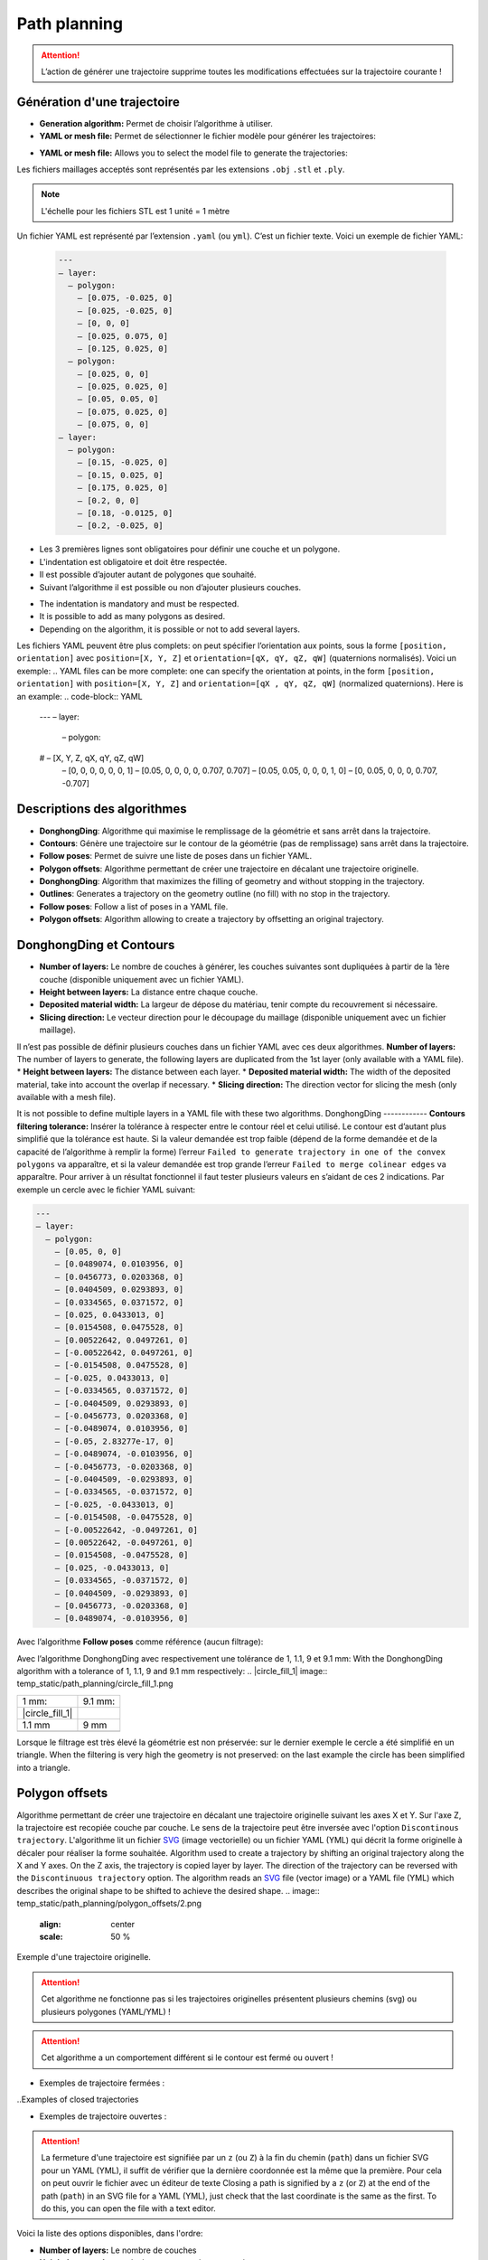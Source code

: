 =============
Path planning
=============

.. |path_planning| image:: temp_static/path_planning/path_planning.png
   :scale: 50 %

.. |contours| image:: temp_static/path_planning/contours.png
   :scale: 50 %

.. |follow_poses| image:: temp_static/path_planning/follow_poses.png
   :scale: 50 %

.. |revolve| image:: temp_static/path_planning/revolve.png
   :scale: 50 %

.. |profile| image:: temp_static/path_planning/profile.png
   :scale: 50 %

.. |polygon_offsets| image:: temp_static/path_planning/polygon_offsets.png
   :scale: 50 %

|path_planning| |contours| |follow_poses| |revolve| |profile|

|polygon_offsets|

.. ATTENTION::
   L’action de générer une trajectoire supprime toutes les modifications effectuées sur la trajectoire courante !
.. The action of generating a trajectory deletes all the modifications made to the current trajectory!
Génération d'une trajectoire
============================
* **Generation algorithm:** Permet de choisir l’algorithme à utiliser.
* **YAML or mesh file:** Permet de sélectionner le fichier modèle pour générer les trajectoires:
.. *Generation algorithm:** Allows you to choose the algorithm to use.
* **YAML or mesh file:** Allows you to select the model file to generate the trajectories:

Les fichiers maillages acceptés sont représentés par les extensions ``.obj`` ``.stl`` et ``.ply``.

.. NOTE:: L'échelle pour les fichiers STL est 1 unité = 1 mètre 
.. Scale for STL files is 1 unit = 1 meter
.. n YAML file is represented by the extension ``.yaml`` (or ``yml``). It is a text file. Here is an example YAML file:
Un fichier YAML est représenté par l’extension ``.yaml`` (ou ``yml``). C’est un fichier texte. Voici un exemple de fichier YAML:


  .. code-block:: YAML

    ---
    – layer:
      – polygon:
        – [0.075, -0.025, 0]
        – [0.025, -0.025, 0]
        – [0, 0, 0]
        – [0.025, 0.075, 0]
        – [0.125, 0.025, 0]
      – polygon:
        – [0.025, 0, 0]
        – [0.025, 0.025, 0]
        – [0.05, 0.05, 0]
        – [0.075, 0.025, 0]
        – [0.075, 0, 0]
    – layer:
      – polygon:
        – [0.15, -0.025, 0]
        – [0.15, 0.025, 0]
        – [0.175, 0.025, 0]
        – [0.2, 0, 0]
        – [0.18, -0.0125, 0]
        – [0.2, -0.025, 0]

* Les 3 premières lignes sont obligatoires pour définir une couche et un polygone.
* L'indentation est obligatoire et doit être respectée.
* Il est possible d’ajouter autant de polygones que souhaité.
* Suivant l’algorithme il est possible ou non d’ajouter plusieurs couches.
.. * The first 3 lines are mandatory to define a layer and a polygon.
* The indentation is mandatory and must be respected.
* It is possible to add as many polygons as desired.
* Depending on the algorithm, it is possible or not to add several layers.

Les fichiers YAML peuvent être plus complets: on peut spécifier l’orientation aux points, sous la forme ``[position, orientation]`` avec ``position=[X, Y, Z]`` et ``orientation=[qX, qY, qZ, qW]`` (quaternions normalisés). Voici un exemple:
.. YAML files can be more complete: one can specify the orientation at points, in the form ``[position, orientation]`` with ``position=[X, Y, Z]`` and ``orientation=[qX , qY, qZ, qW]`` (normalized quaternions). Here is an example:
.. code-block:: YAML

  ---
  – layer:
    – polygon:
  #   – [X, Y, Z, qX, qY, qZ, qW]
      – [0, 0, 0, 0, 0, 0, 1]
      – [0.05, 0, 0, 0, 0, 0.707, 0.707]
      – [0.05, 0.05, 0, 0, 0, 1, 0]
      – [0, 0.05, 0, 0, 0, 0.707, -0.707]

Descriptions des algorithmes
============================
* **DonghongDing**: Algorithme qui maximise le remplissage de la géométrie et sans arrêt dans la trajectoire.
* **Contours**: Génère une trajectoire sur le contour de la géométrie (pas de remplissage) sans arrêt dans la trajectoire.
* **Follow poses**: Permet de suivre une liste de poses dans un fichier YAML.
* **Polygon offsets**: Algorithme permettant de créer une trajectoire en décalant une trajectoire originelle.
* **DonghongDing**: Algorithm that maximizes the filling of geometry and without stopping in the trajectory.
* **Outlines**: Generates a trajectory on the geometry outline (no fill) with no stop in the trajectory.
* **Follow poses**: Follow a list of poses in a YAML file.
* **Polygon offsets**: Algorithm allowing to create a trajectory by offsetting an original trajectory.

DonghongDing et Contours
========================
* **Number of layers:** Le nombre de couches à générer, les couches suivantes sont dupliquées à partir de la 1ère couche (disponible uniquement avec un fichier YAML).
* **Height between layers:** La distance entre chaque couche.
* **Deposited material width:** La largeur de dépose du matériau, tenir compte du recouvrement si nécessaire.
* **Slicing direction:** Le vecteur direction pour le découpage du maillage (disponible uniquement avec un fichier maillage).

Il n’est pas possible de définir plusieurs couches dans un fichier YAML avec ces deux algorithmes.
**Number of layers:** The number of layers to generate, the following layers are duplicated from the 1st layer (only available with a YAML file).
* **Height between layers:** The distance between each layer.
* **Deposited material width:** The width of the deposited material, take into account the overlap if necessary.
* **Slicing direction:** The direction vector for slicing the mesh (only available with a mesh file).

It is not possible to define multiple layers in a YAML file with these two algorithms.
DonghongDing
------------
**Contours filtering tolerance:** Insérer la tolérance à respecter entre le contour réel et celui utilisé. Le contour est d’autant plus simplifié que la tolérance est haute. Si la valeur demandée est trop faible (dépend de la forme demandée et de la capacité de l’algorithme à remplir la forme) l’erreur ``Failed to generate trajectory in one of the convex polygons`` va apparaître, et si la valeur demandée est trop grande l’erreur ``Failed to merge colinear edges`` va apparaître. Pour arriver à un résultat fonctionnel il faut tester plusieurs valeurs en s’aidant de ces 2 indications. Par exemple un cercle avec le fichier YAML suivant:

.. code-block:: YAML

  ---
  – layer:
    – polygon:
      – [0.05, 0, 0]
      – [0.0489074, 0.0103956, 0]
      – [0.0456773, 0.0203368, 0]
      – [0.0404509, 0.0293893, 0]
      – [0.0334565, 0.0371572, 0]
      – [0.025, 0.0433013, 0]
      – [0.0154508, 0.0475528, 0]
      – [0.00522642, 0.0497261, 0]
      – [-0.00522642, 0.0497261, 0]
      – [-0.0154508, 0.0475528, 0]
      – [-0.025, 0.0433013, 0]
      – [-0.0334565, 0.0371572, 0]
      – [-0.0404509, 0.0293893, 0]
      – [-0.0456773, 0.0203368, 0]
      – [-0.0489074, 0.0103956, 0]
      – [-0.05, 2.83277e-17, 0]
      – [-0.0489074, -0.0103956, 0]
      – [-0.0456773, -0.0203368, 0]
      – [-0.0404509, -0.0293893, 0]
      – [-0.0334565, -0.0371572, 0]
      – [-0.025, -0.0433013, 0]
      – [-0.0154508, -0.0475528, 0]
      – [-0.00522642, -0.0497261, 0]
      – [0.00522642, -0.0497261, 0]
      – [0.0154508, -0.0475528, 0]
      – [0.025, -0.0433013, 0]
      – [0.0334565, -0.0371572, 0]
      – [0.0404509, -0.0293893, 0]
      – [0.0456773, -0.0203368, 0]
      – [0.0489074, -0.0103956, 0]

Avec l’algorithme **Follow poses** comme référence (aucun filtrage):

.. image:: temp_static/path_planning/circle_follow.png
   :align: center
   :scale: 30 %

Avec l’algorithme DonghongDing avec respectivement une tolérance de 1, 1.1, 9 et 9.1 mm:
With the DonghongDing algorithm with a tolerance of 1, 1.1, 9 and 9.1 mm respectively:
.. |circle_fill_1| image:: temp_static/path_planning/circle_fill_1.png

.. |circle_fill_9_1| image:: temp_static/path_planning/circle_fill_9_1.png

.. |circle_fill_9| image:: temp_static/path_planning/circle_fill_9.png

.. |circle_fill_1_1| image:: temp_static/path_planning/circle_fill_1_1.png

+-------------------+-------------------+
| 1 mm:             | 9.1 mm:           |
+-------------------+-------------------+
| |circle_fill_1|   | |circle_fill_9_1| |
+-------------------+-------------------+
| 1.1 mm            | 9 mm              |
+-------------------+-------------------+
| |circle_fill_1_1| | |circle_fill_9|   |
+-------------------+-------------------+

Lorsque le filtrage est très élevé la géométrie est non préservée: sur le dernier exemple le cercle a été simplifié en un triangle.
When the filtering is very high the geometry is not preserved: on the last example the circle has been simplified into a triangle.

Polygon offsets
===============
Algorithme permettant de créer une trajectoire en décalant une trajectoire originelle suivant les axes X et Y. Sur l'axe Z, la trajectoire est recopiée couche par couche. Le sens de la trajectoire peut être inversée avec l'option ``Discontinous trajectory``.
L'algorithme lit un fichier `SVG <https://fr.wikipedia.org/wiki/Scalable_Vector_Graphics>`_ (image vectorielle) ou un fichier YAML (YML) qui décrit la forme originelle à décaler pour réaliser la forme souhaitée.
Algorithm used to create a trajectory by shifting an original trajectory along the X and Y axes. On the Z axis, the trajectory is copied layer by layer. The direction of the trajectory can be reversed with the ``Discontinuous trajectory`` option.
The algorithm reads an `SVG <https://fr.wikipedia.org/wiki/Scalable_Vector_Graphics>`_ file (vector image) or a YAML file (YML) which describes the original shape to be shifted to achieve the desired shape.
.. image:: temp_static/path_planning/polygon_offsets/2.png
   :align: center
   :scale: 50 %

Exemple d'une trajectoire originelle.

.. ATTENTION::
   Cet algorithme ne fonctionne pas si les trajectoires originelles présentent plusieurs chemins (svg) ou plusieurs polygones (YAML/YML) !

.. ATTENTION::
   Cet algorithme a un comportement différent si le contour est fermé ou ouvert !

- Exemples de trajectoire fermées :
..Examples of closed trajectories

.. image:: temp_static/path_planning/polygon_offsets/closed_polygon_miter.png
   :align: center
   :scale: 45 %

.. image:: temp_static/path_planning/polygon_offsets/closed_polygon_square.png
   :align: center
   :scale: 45 %

- Exemples de trajectoire ouvertes :

.. image:: temp_static/path_planning/polygon_offsets/closed_polygon_square_2.png
   :align: center
   :scale: 45 %

.. image:: temp_static/path_planning/polygon_offsets/open_round_round.png
   :align: center
   :scale: 45 %

.. ATTENTION::
   La fermeture d'une trajectoire est signifiée par un ``z`` (ou ``Z``) à la fin du chemin (``path``) dans un fichier SVG pour un YAML (YML), il suffit de vérifier que la dernière coordonnée est la même que la première. Pour cela on peut ouvrir le fichier avec un éditeur de texte
   Closing a path is signified by a ``z`` (or ``Z``) at the end of the path (``path``) in an SVG file for a YAML (YML), just check that the last coordinate is the same as the first. To do this, you can open the file with a text editor.
Voici la liste des options disponibles, dans l'ordre:

* **Number of layers:** Le nombre de couches
* **Height between layers:** La hauteur entre chaque couche
* **Deposited material width:** La largeur du dépot de matière
* **Arc points:** La précision d'un arc importé depuis un SVG (en nombre de points générés)
* **Discontinous trajectory:** Permet de choisir si l'on veut une trajectoire discontinue (avec arrêts) ou non
* **Number of passes:** Permet de choisir la largeur (en nombre de décalages) de chaque couche
* **Towards interior:** Permet de définir si l'on veut décaler la trajectoire originelle vers l'intérieur ou non
* `EndType <http://www.angusj.com/delphi/clipper/documentation/Docs/Units/ClipperLib/Types/EndType.htm>`_: Permet de définir le type de terminaison de la nouvelle trajectoire décalée
* `JoinType <http://www.angusj.com/delphi/clipper/documentation/Docs/Units/ClipperLib/Types/JoinType.htm>`_ Permet de définir le type de raccord entre chaque segment de la nouvelle trajectoire décalée
* `ArcTolerance <http://www.angusj.com/delphi/clipper/documentation/Docs/Units/ClipperLib/Classes/ClipperOffset/Properties/ArcTolerance.htm>`_: Permet de définir la précision de la discrétisation des arcs
* `MiterLimit <http://www.angusj.com/delphi/clipper/documentation/Docs/Units/ClipperLib/Classes/ClipperOffset/Properties/MiterLimit.htm>`_ Permet de définir la limite (en unité arbitraire) la longueur des sommets générés avec l'option ``Miter``
* **Connection safe distance:** Cette longueur représente le segment de la couche courante qui n'aura pas de matière déposée
* **Automatically reverse origin path:** Cette option permet de choisir si la trajectoire sera orientée dans le même sens que la trajectoire décalée
* **Number of layers:** The number of layers
* **Height between layers:** The height between each layer
* **Deposited material width:** The width of the material deposit
* **Arc points:** The precision of an arc imported from an SVG (in number of points generated)
* **Discontinuous trajectory:** Allows you to choose whether you want a discontinuous trajectory (with stops) or not
* **Number of passes:** Allows you to choose the width (in number of shifts) of each layer
* **Towards interior:** Allows you to define whether you want to shift the original trajectory inwards or not
* `EndType <http://www.angusj.com/delphi/clipper/documentation/Docs/Units/ClipperLib/Types/EndType.htm>`_: Sets the end type of the new offset path
* `JoinType <http://www.angusj.com/delphi/clipper/documentation/Docs/Units/ClipperLib/Types/JoinType.htm>`_ Sets the join type between each segment of the new offset path
* `ArcTolerance <http://www.angusj.com/delphi/clipper/documentation/Docs/Units/ClipperLib/Classes/ClipperOffset/Properties/ArcTolerance.htm>`_: Allows to define the precision of the discretization of the arcs
* `MiterLimit <http://www.angusj.com/delphi/clipper/documentation/Docs/Units/ClipperLib/Classes/ClipperOffset/Properties/MiterLimit.htm>`_ Sets the limit (in arbitrary units) of the length vertices generated with the ``Miter`` option
* **Connection safe distance:** This length represents the segment of the current layer that will not have deposited material
* **Automatically reverse origin path:** This option allows you to choose whether the trajectory will be oriented in the same direction as the offset trajectory
.. ATTENTION::
   Sur certaines trajectoires l'orientation automatique ne fonctionne pas: on peut alors chosir l'orientation de la trajectoire manuellement en sélectionnant l'option ``Manually reverse origin path``
   On some trajectories the automatic orientation does not work: you can then choose the orientation of the trajectory manually by selecting the option ``Manually reverse origin path``
* **Manually reverse origin path:** Permet de retourner manuellement la trajectoire d'origine
* **Change the connection:** Si l'on veut changer l'angle ou la distance de connexion
* **Manually reverse origin path:** Allows you to manually reverse the origin path
* **Change the connection:** If you want to change the connection angle or distance

Sur les trajectoires fermées, il est possible de changer l'angle de connexion. Cet angle représente le segment qui relie les différentes passes
entre elles dans une même couche. Il n'est valable uniquement pour les trajectoires fermées.

Sur les trajectoires ouvertes l'option ``Avoid trajectories crossing`` est utilisée afin d'éviter le croisement entre la trajectoire originelle et la trajectoire décalée.

On closed paths, it is possible to change the connection angle. This angle represents the segment that connects the different passes
together in the same layer. It is only valid for closed trajectories.

On open trajectories the ``Avoid trajectories crossing`` option is used to avoid crossing between the original trajectory and the offset trajectory.
.. NOTE::
   Ne pas hésiter à tester différents paramètres pour obtenir la trajectoire souhaitée, les combinaisons de paramètres sont multiples et la documentation n'est pas exhaustive.

.. |left| image:: temp_static/path_planning/polygon_offsets/angle_connection_45.png
   :scale: 15 %

.. |center| image:: temp_static/path_planning/polygon_offsets/angle_connection_normal.png
   :scale: 15 %

.. |right| image:: temp_static/path_planning/polygon_offsets/angle_connection_135.png
   :scale: 15 %

45 ° |left| 90° |center| 135° |right|

* **Connection type:** Permet de choisir si la connexion sera réalisée suivant un angle ou une distance
* **Connection type:** Allows you to choose whether the connection will be made at an angle or at a distance
.. image:: temp_static/path_planning/polygon_offsets/90_deg.png
   :align: center
   :scale: 65 %


.. image:: temp_static/path_planning/polygon_offsets/0_mm.png
   :align: center
   :scale: 65 %


.. image:: temp_static/path_planning/polygon_offsets/135_deg.png
   :align: center
   :scale: 65 %


.. image:: temp_static/path_planning/polygon_offsets/5_mm.png
   :align: center
   :scale: 65 %

* **Offset factor:** Permet de rajouter un décalage supplémentaire sur la zone de connexion entre chaque passe de décalage
* **Offset factor:** Allows you to add an additional offset to the connection zone between each offset pass
.. image:: temp_static/path_planning/polygon_offsets/options.png
   :align: center
   :scale: 70 %

Trajectoire discontinue Vs. continue
------------------------------------
- Trajectoire discontinue : la couche suivante repart du premier point de la couche précédente (le point 6, point de départ de la seconde couche est au dessus du point 0)
- Discontinuous trajectory: the next layer starts from the first point of the previous layer (point 6, starting point of the second layer is above point 0)
.. |discontinous| image:: temp_static/path_planning/polygon_offsets/discontinous_open.png
   :scale: 20 %

- Trajectoire continue : la couche suivante repart du même point que le dernier point de la couche précédente (le point 7 repart du point 4)

.. |continous| image:: temp_static/path_planning/polygon_offsets/continous_open.png
   :scale: 20 %

Trajectoire discontinue |discontinous| Trajectoire continue |continous|

Utilisation de l'algorithme
---------------------------
1) Choisir le fichier contenant la trajectoire originelle
2) Définir les paramètres de dépose (``Number of layers``, ``Height between layers``, ``Deposited material width``)
3) Choisir le nombre de points pour discrétiser les arcs du fichier SVG en entrée (si applicable) (``Arc points``)
4) Définir si l'on veut une trajectoire discontinue ou continue (``Discontinous trajectory``)
5) Définir si l'on accepte ou non un possible croisement des trajectoires originelle et décalée (``Avoid trajectories crossing``)
6) Définir le nombre de tours (``Number of passes``), permet de définir la largeur de la trajectoire décalée en nombre de tours
7) Choisir si l'on veut remplir la trajectoire originelle et conserver sa taille (``Towards interior`` cochée) ou si l'on veut la garder creuse et l'élargir
8) Définir le ``End type``; pour un polygone fermé, l'option ``Closed polygon`` est celle qui convient à 90%; pour un polygone ouvert, il est nécessaire de tester les différentes options, même si il est préférable de choisir une ``Open``.
Use of the algorithm
---------------------------
1) Choose the file containing the original trajectory
2) Define the deposit parameters (``Number of layers``, ``Height between layers``, ``Deposited material width``)
3) Choose the number of points to discretize the arcs of the input SVG file (if applicable) (``Arc points``)
4) Define whether you want a discontinuous or continuous trajectory (``Discontinuous trajectory``)
5) Define whether or not we accept a possible crossing of the original and shifted trajectories (``Avoid trajectories crossing``)
6) Define the number of turns (``Number of passes``), allows to define the width of the shifted trajectory in number of turns
7) Choose if you want to fill the original trajectory and keep its size (``Towards interior`` checked) or if you want to keep it hollow and widen it
8) Define the ``End type``; for a closed polygon, the ``Closed polygon`` option is 90% correct; for an open polygon, it is necessary to test the different options, even if it is preferable to choose an ``Open``.
.. NOTE::
   Il est possible que le type de terminaison ``End type`` génère ce type d'erreur ci-dessous, dans ce cas, il est nécessaire de changer de type de terminaisons
   It is possible that the end type ``End type`` generates this type of error below, in this case it is necessary to change the type of ends
.. image:: temp_static/path_planning/polygon_offsets/classic_error.png
   :align: center
   :scale: 50 %

9) Définir le ``Join type``; ceci permet de définir le type de raccordement entre les segments de la trajectoire décalée
10) Définir la tolerance souhaitée pour les discrétisations d'arcs effectuées durant le processus de calcul de la trajectoire décalée. Il est préférable de choisir une valeur grande (750) afin de limiter le nombre de poses dans la trajectoire (``Arc tolerance``). Cette option n'est valable que dans le cas où l'utilisateur choisi un ``End type`` type ``Open round`` ou bien un ``Join type`` de type ``Round``.
11) Définir le ``Miter limit`` permet de limiter la longueur des pointes dans les trajectoires décalées qui auraient des polygones avec des angles pointus
9) Define the ``Join type``; this makes it possible to define the type of connection between the segments of the offset trajectory
10) Define the desired tolerance for the discretizations of arcs carried out during the calculation process of the shifted trajectory. It is preferable to choose a large value (750) in order to limit the number of poses in the trajectory (``Arc tolerance``). This option is only valid if the user chooses an ``End type`` of the ``Open round`` type or a ``Join type`` of the ``Round`` type.
11) Setting the ``Miter limit`` allows to limit the length of spikes in offset trajectories that would have polygons with sharp angles
``Miter limit`` basse

.. image:: temp_static/path_planning/polygon_offsets/miter_limit_low.png
   :align: center
   :scale: 40 %

``Miter limit`` haute

.. image:: temp_static/path_planning/polygon_offsets/miter_limit_high.png
   :align: center
   :scale: 40 %

12) Définir la longueur du segment qui sera épargné par le procédé (``Connection safe distance``). Ce segment est le point de départ de la jonction continue entre deux tours (``passes``). Par défaut cette jonction est effectuée par un angle droit, mais il est possible de changer cet angle (cf. 15 )
13) Choisir si l'on souhaite que la sens de la trajectoire originelle soit dans le même que la trajectoire décalée, automatiquement ou non (``Automatically reverse origin path``)

.. ATTENTION::
   Il est possible que l'alogorithme n'arrive à résoudre automatiquement l'orientation du sens des différentes trajectoires. Dans ce cas, et si la trajectoire résultante n'est pas satisfaisante, il est nécessaire de décocher cette option et de cocher l'opération manuelle (``Manually reverse origin path``)

14) Définir l'orientation manuelle de la trajectoire originelle (``Manually reverse origin path``) dans le cas où la trajectoire ne serait pas satisfaisante avec l'option automatique (``Automatically reverse origin path``)
15) Choisir si l'on veut changer l'angle de connexion entre les différents tours de la trajectoire décalée (``passes``). Pour cela il convient de cocher l'option ``Change the connexion (only for closed paths)`` et de choisir soit un nouvel angle, autre que 90° par défaut, ou bien de choisir une distance. Il est possible de retrouver les valeurs d'angle ou de distance correspondants dans le panneau ``Trajectory information`` (cf. le chapitre :ref:`Trajectory information` de ce manuel).

- Illustration de la ``safe distance``:

.. |1.5mm| image:: temp_static/path_planning/polygon_offsets/safe_distance_1_5.png
   :scale: 25 %

.. |3mm| image:: temp_static/path_planning/polygon_offsets/safe_distance_3.png
   :scale: 25 %

|1.5mm| (1,5 mm) |3mm| (3 mm)

.. NOTE::
   Il est probable que la génération de la trajectoire avec des angles différents de 90° donne l'erreur ci-dessous. Pour éviter cette erreur, il convient de changer soit l'angle d'orientation de connectio, soit la distance de connexion. Il est possible que cette erreur provienne également de la longueur du segment épargné (``Connection safe distance``) dans ce cas il est nécessaire de réduire cette longueur.

.. image:: temp_static/path_planning/polygon_offsets/classic_error.png
   :align: center
   :scale: 70 %

16) De manière optionnelle, il est possible de rajouter un décalage sur les coordonnées de la connexion. Ceci va permettre de décaler la zone de connexion entre chaque tour. Ceci permet de limiter l'effet de couture. Dans ce cas, l'utilisateur est invité à modifier la valeur du champ ``Offset factor``. Ce décalage est calculé en millimètre.

.. NOTE::
   Il est possible que l'option ``Offset factor`` provoque des erreurs dans la nouvelle trajectoire. Il convient ainsi de diminuer sa valeur pour l'éviter.

Follow poses
============
Follow poses n’est pas réellement un algorithme, c’est un programme qui se contente de suivre les poses qu’on lui fournit.
Il est possible d'utiliser des fichiers YAML (``.yaml``) et SVG (``*.svg``) en entrée.

* **Duplicate layers:** Permet de dupliquer les poses du fichier YAML suivant l’axe Z.
* **Number of layers:** Le nombre de couches à générer.
* **Height between layers:** La distance entre chaque couche.
* **Invert one of two layers:** Permet d’inverser le sens de lecture d’une couche sur 2, afin que l’entrée de la couche suivante se retrouve au niveau de la sortie de la couche précédente.
* **Arc points:** Permet de choisir le nombre de points générés pour chaque arc de cercle qui sera discretisé.
* **Rotate poses:** Permet de choisir quelle sera la première pose de la trajectoire. A utiliser avec des polgyones fermés. On peut l'utiliser sur des polylignes mais un nouveau segment sera alors créé.

Il est possible de définir plusieurs couches dans un fichier YAML avec l'algorithme ``Follow poses``. Dans ce cas il n'est pas possible de dupliquer les couches.

Exemple de trajectoire avec orientation des poses spécifiées dans le fichier YAML:

.. image:: temp_static/path_planning/square_quaternion.png
   :align: center
   :scale: 30 %

.. ATTENTION:: Il n'est pas possible d'utiliser des ellipses / cercles dans les dessins SVG, il faut utiliser uniquement des poly-segments et des arcs de cercle.

.. NOTE:: FreeCAD peut directement exporter des fichiers SVG, tracez une esquisse dans le plan XY, sélectionnez la dans l'arbre des objets et exportez en **Flattened SVG** (version 0.18 ou plus de FreeCAD).

Transformer un DXF en SVG file
------------------------------
On peut dessiner une esquisse avec un programme de CAO (exemple: SolidWorks) puis l'exporter en DXF. En utilisant `LibreCAD <https://librecad.org/>`_ on peut alors convertir ce fichier en un SVG.

Il est fréquent que les fichiers DXF ne soient composés que de segments non liés entre eux, dans ce cas on peut le joindre automatiquement dans LibreCAD:

 * Sélectionnez tous les segments: ``Ctrl`` + ``A``
 * Menu ``Tools`` > ``Polyline`` > ``Create polyline from existing segments``

.. image:: temp_static/path_planning/LibreCAD.png
   :align: center
   :scale: 50 %

Exporter le fichier en utilisant le menu ``File`` > ``Export`` > ``Export as MakerCAM SVG...``

Revolve
=======
Cet algorithme permet de réaliser des pièces de révolution avec une peau fine ou épaisse.

L'algorithme lit un fichier `SVG <https://fr.wikipedia.org/wiki/Scalable_Vector_Graphics>`_ (image vectorielle) qui décrit la forme du profil à réaliser.

.. image:: temp_static/path_planning/revolve/revolve.png
   :align: center
   :scale: 70 %

L'utilisateur peut choisir:

* La hauteur entre chaque couche
* La largeur du dépot de matière (n'a une influence que quand le nombre de passe est supérieur à 1)
* Le nombre de points généré pour chaque passe de la révolution
* L'angle de connexion entre les passes
* Si la génération des passes se fait vers l'intérieur ou l'extérieur
* Le nombre de passes qui seront générés sur chaque couche
* Si les couches sont générées suivant l'axe Z (tranchage vertical) ou le long du profil (``Slice along path``)
* **Arc points** permet de choisir le nombre de points générés pour chaque arc de cercle qui sera discretisé.

L'image ci-dessous montre la différence entre le tranchage suivant Z (à gauche) et le tranchage suivant le profil (à droite)

.. image:: temp_static/path_planning/revolve/slicing_z_along_path.png
   :align: center
   :scale: 70 %

Profile
=======
Cet algorithme permet de réaliser des pièces de révolution avec une peau fine ou épaisse.

L'algorithme lit un fichier `SVG <https://fr.wikipedia.org/wiki/Scalable_Vector_Graphics>`_ (image vectorielle) qui décrit la forme du profil à réaliser. Cet algorithme est similaire à ``Revolve`` mais il est conçu pour être utilisé avec un positionneur.

.. image:: temp_static/path_planning/profile.png
   :align: center
   :scale: 70 %

L'utilisateur peut choisir:

* La hauteur entre chaque couche
* La largeur du dépot de matière (n'a une influence que quand le nombre de passe est supérieur à 1)
* Si les couches sont générées suivant l'axe Z (tranchage vertical) ou le long du profil (``Slice along path``)
* Si la génération des passes se fait vers l'intérieur ou l'extérieur
* Le nombre de passes qui seront générés sur chaque couche
* Un facteur de correction pour l'angle de la tête, 100% étant l'angle maximum, 0% signifiant que l'orientation des poses sera constante sur toute la trajectoire.
* **Angle type** permet de choisir comment l'orientation de la tête sera calculée sur la trajectoire.
* **Arc points** permet de choisir le nombre de points générés pour chaque arc de cercle qui sera discretisé.

8 passes, angle à 100%:

.. image:: temp_static/path_planning/profile/8_passes_angle_percentage_100.png
   :align: center
   :scale: 70 %

8 passes, angle à 50%:

.. image:: temp_static/path_planning/profile/8_passes_angle_percentage_50.png
   :align: center
   :scale: 70 %

8 passes, angle à 100% et ``Angle type`` à ``Zero opposite``:

.. image:: temp_static/path_planning/profile/8_passes_angle_percentage_100_zero_opposite_angle.png
   :align: center
   :scale: 70 %

Liste des modes pour ``Angle type``, l'angle est toujours calculé pour orienter la tête vers l'intérieur lorsqu'il n'y a pas de matière sous le cordon:

* **Constant** L'angle est constant sur toute la couche.
* **Opposite** L'angle est opposé de l'autre côté de la couche. Une transition est effectuée entre chaque passe.
* **Zero opposite** L'angle est nul de l'autre côté de la couche. Une transition est effectuée entre chaque passe.

Obtenir un dessin SVG
---------------------

Depuis `FreeCAD daily <https://launchpad.net/~freecad-maintainers/+archive/ubuntu/freecad-daily>`_, dessiner une esquisse dans le plan XY, sélectionner l'esquisse et exporter en SVG en utilisant ``Fichier`` > ``Exporter`` > ``Flattened SVG``.

.. ATTENTION:: Le dessins exportés depuis SolidWorks ne fonctionnent pas.

.. NOTE:: Il est possible qu'une fois exporté en SVG le premier point n'ai pas pour coordonnées 0, 0 mais un petite valeur comme 0.1, 0.1, ce n'est pas génant car l'algorithme décalle automatiquement tous les points du profil.

Il faut respecter certaines règles pour que le dessin SVG puisse être interprêté par l'algorithme:

* Le dessin doit être dans le plan XY (l'axe Y (du dessin) sera converti en axe Z pour la trajectoire, l'axe X restera X).
* Il ne doit y avoir qu'un seul poly-segment dans le dessin.
* Il faut toujours ajouter un segment qui part de l'origine (0, 0) vers le premier point du profil.
* Le premier point du profil doit toujours avoir une coordonnée X égale à 0 (il doit être sur l'axe X).
* Le profil doit être dessiné vers Y+ (pas vers Y-).
* Les points du profil doivent tous avoir des coordonnées Y croissantes (pas de retour vers le bas).
* Aucun point du profil ne peut avoir une coordonnée X inférieur à zero.

Exemple de dessin correct:

.. image:: temp_static/path_planning/revolve/profile.png
   :align: center
   :scale: 70 %

Profil non correct car intersecte l'axe Y (coordonnée X < 0):

.. image:: temp_static/path_planning/revolve/crosses_y.png
   :align: center
   :scale: 70 %

Profil non correct car les coordonées Y ne sont pas toujours strictement croissantes:

.. image:: temp_static/path_planning/revolve/wrong_direction.png
   :align: center
   :scale: 70 %

Debug visuel
============
Pour visualiser la génération de trajectoire sourcer le workspace catkin contenant l'application et lancer avec:

.. code-block:: bash

  roslaunch ram_qt_guis gui.launch debug_path_planning:=true

Ceci permet de visualiser la génération d'une trajectoire avec DonghongDing.
Une fenêtre ``Visualisation Toolkit - OpenGL`` (``VTK``) s'ouvre et reste vide jusqu'à ce qu'on génère une trajectoire.
Après avoir lancé la génération d'une trajectoire il faut appuyer sur la touche ``Entré`` du clavier dans le terminal pour passer à l'étape suivante.

.. image:: temp_static/path_planning/debug/1.png
   :align: center
   :scale: 70 %

.. image:: temp_static/path_planning/debug/2.png
   :align: center
   :scale: 70 %

.. NOTE:: Ne pas hésiter à tourner la vue dans la fenêtre VTK, certaines arrêtes sont parfois masquées suivant la vue.

A la fermeture du logiciel il faut fermer la fenêtre ``VTK`` manuellement.
